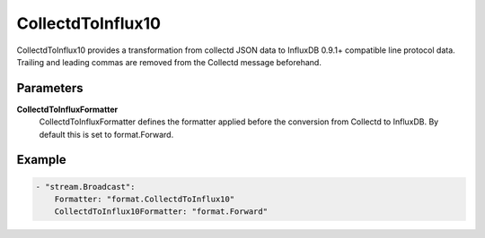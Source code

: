 .. Autogenerated by Gollum RST generator (docs/generator/*.go)

CollectdToInflux10
==================================================================================

CollectdToInflux10 provides a transformation from collectd JSON data to InfluxDB 0.9.1+ compatible line protocol data.
Trailing and leading commas are removed from the Collectd message beforehand.


Parameters
----------

**CollectdToInfluxFormatter**
  CollectdToInfluxFormatter defines the formatter applied before the conversion from Collectd to InfluxDB.
  By default this is set to format.Forward.

Example
-------

.. code-block:: yaml

	- "stream.Broadcast":
	    Formatter: "format.CollectdToInflux10"
	    CollectdToInflux10Formatter: "format.Forward"


